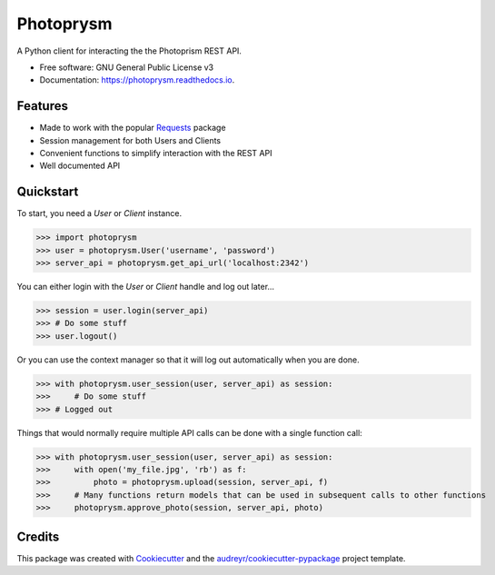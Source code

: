 ==========
Photoprysm
==========


.. image:: https://img.shields.io/pypi/v/photoprysm.svg
        :target: https://pypi.python.org/pypi/photoprysm

.. image:: https://readthedocs.org/projects/photoprysm/badge/?version=latest
        :target: https://photoprysm.readthedocs.io/en/latest/?version=latest
        :alt: Documentation Status


A Python client for interacting the the Photoprism REST API.


* Free software: GNU General Public License v3
* Documentation: https://photoprysm.readthedocs.io.


Features
--------

* Made to work with the popular Requests_ package
* Session management for both Users and Clients
* Convenient functions to simplify interaction with the REST API
* Well documented API
  
.. _Requests: https://requests.readthedocs.io

Quickstart
----------

To start, you need a `User` or `Client` instance.

>>> import photoprysm
>>> user = photoprysm.User('username', 'password')
>>> server_api = photoprysm.get_api_url('localhost:2342')

You can either login with the `User` or `Client` handle and log out later...

>>> session = user.login(server_api)
>>> # Do some stuff
>>> user.logout()

Or you can use the context manager so that it will log out automatically when you are done.

>>> with photoprysm.user_session(user, server_api) as session:
>>>     # Do some stuff
>>> # Logged out

Things that would normally require multiple API calls can be done with a single function call:

>>> with photoprysm.user_session(user, server_api) as session:
>>>     with open('my_file.jpg', 'rb') as f:
>>>         photo = photoprysm.upload(session, server_api, f)
>>>     # Many functions return models that can be used in subsequent calls to other functions
>>>     photoprysm.approve_photo(session, server_api, photo)

Credits
-------

This package was created with Cookiecutter_ and the `audreyr/cookiecutter-pypackage`_ project template.

.. _Cookiecutter: https://github.com/audreyr/cookiecutter
.. _`audreyr/cookiecutter-pypackage`: https://github.com/audreyr/cookiecutter-pypackage

